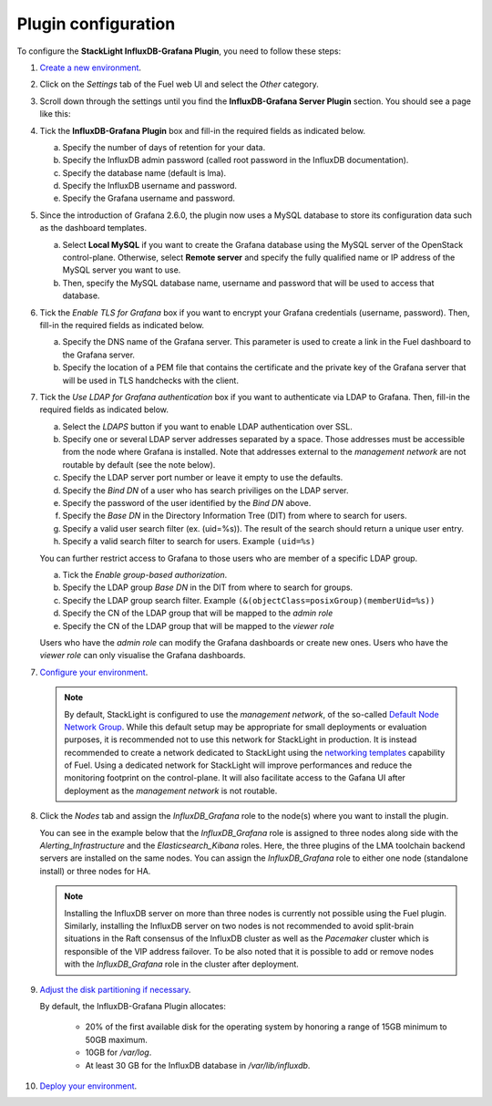 .. _plugin_configuration:

Plugin configuration
--------------------

To configure the **StackLight InfluxDB-Grafana Plugin**, you need to follow these steps:

1. `Create a new environment
   <http://docs.openstack.org/developer/fuel-docs/userdocs/fuel-user-guide/create-environment/start-create-env.html>`_.

2. Click on the *Settings* tab of the Fuel web UI and select the *Other* category.

3. Scroll down through the settings until you find the **InfluxDB-Grafana Server
   Plugin** section. You should see a page like this:

   .. image:: ../images/influx_grafana_settings.png
      :width: 800

4. Tick the **InfluxDB-Grafana Plugin** box and fill-in the required fields as indicated below.

   a. Specify the number of days of retention for your data.
   b. Specify the InfluxDB admin password (called root password in the InfluxDB documentation).
   c. Specify the database name (default is lma).
   d. Specify the InfluxDB username and password.
   e. Specify the Grafana username and password.

5. Since the introduction of Grafana 2.6.0, the plugin now uses a MySQL database
   to store its configuration data such as the dashboard templates.

   a. Select **Local MySQL** if you want to create the Grafana database using the MySQL server
      of the OpenStack control-plane. Otherwise, select **Remote server** and specify
      the fully qualified name or IP address of the MySQL server you want to use.
   b. Then, specify the MySQL database name, username and password that will be used
      to access that database.

6. Tick the *Enable TLS for Grafana* box if you want to encrypt your
   Grafana credentials (username, password). Then, fill-in the required
   fields as indicated below.

   .. image:: ../images/tls_settings.png
      :width: 800

   a. Specify the DNS name of the Grafana server. This parameter is used
      to create a link in the Fuel dashboard to the Grafana server.
   #. Specify the location of a PEM file that contains the certificate
      and the private key of the Grafana server that will be used in TLS handchecks
      with the client.

7. Tick the *Use LDAP for Grafana authentication* box if you want to authenticate
   via LDAP to Grafana. Then, fill-in the required fields as indicated below.

   .. image:: ../images/ldap_auth.png
      :width: 800

   a. Select the *LDAPS* button if you want to enable LDAP authentication
      over SSL.
   #. Specify one or several LDAP server addresses separated by a space. Those
      addresses must be accessible from the node where Grafana is installed.
      Note that addresses external to the *management network* are not routable
      by default (see the note below).
   #. Specify the LDAP server port number or leave it empty to use the defaults.
   #. Specify the *Bind DN* of a user who has search priviliges on the LDAP server.
   #. Specify the password of the user identified by the *Bind DN* above.
   #. Specify the *Base DN* in the Directory Information Tree (DIT) from where
      to search for users.
   #. Specify a valid user search filter (ex. (uid=%s)).
      The result of the search should return a unique user entry.
   #. Specify a valid search filter to search for users.
      Example ``(uid=%s)``

   You can further restrict access to Grafana to those users who
   are member of a specific LDAP group.

   a. Tick the *Enable group-based authorization*.
   #. Specify the LDAP group *Base DN* in the DIT from where to search
      for groups.
   #. Specify the LDAP group search filter.
      Example ``(&(objectClass=posixGroup)(memberUid=%s))``
   #. Specify the CN of the LDAP group that will be mapped to the *admin role*
   #. Specify the CN of the LDAP group that will be mapped to the *viewer role*

   Users who have the *admin role* can modify the Grafana dashboards
   or create new ones. Users who have the *viewer role* can only
   visualise the Grafana dashboards.

7. `Configure your environment
   <http://docs.openstack.org/developer/fuel-docs/userdocs/fuel-user-guide/configure-environment.html>`_.

   .. note:: By default, StackLight is configured to use the *management network*,
      of the so-called `Default Node Network Group
      <http://docs.openstack.org/developer/fuel-docs/userdocs/fuel-user-guide/configure-environment/network-settings.html>`_.
      While this default setup may be appropriate for small deployments or
      evaluation purposes, it is recommended not to use this network
      for StackLight in production. It is instead recommended to create a network
      dedicated to StackLight using the `networking templates
      <https://docs.mirantis.com/openstack/fuel/fuel-8.0/operations.html#using-networking-templates>`_
      capability of Fuel. Using a dedicated network for StackLight will
      improve performances and reduce the monitoring footprint on the
      control-plane. It will also facilitate access to the Gafana UI
      after deployment as the *management network* is not routable.

8. Click the *Nodes* tab and assign the *InfluxDB_Grafana* role
   to the node(s) where you want to install the plugin.

   You can see in the example below that the *InfluxDB_Grafana*
   role is assigned to three nodes along side with the
   *Alerting_Infrastructure* and the *Elasticsearch_Kibana* roles.
   Here, the three plugins of the LMA toolchain backend servers are
   installed on the same nodes. You can assign the *InfluxDB_Grafana*
   role to either one node (standalone install) or three nodes for HA.

   .. image:: ../images/influx_grafana_role.png
      :width: 800

   .. note:: Installing the InfluxDB server on more than three nodes
      is currently not possible using the Fuel plugin.
      Similarly, installing the InfluxDB server on two nodes
      is not recommended to avoid split-brain situations in the Raft
      consensus of the InfluxDB cluster as well as the *Pacemaker* cluster
      which is responsible of the VIP address failover.
      To be also noted that it is possible to add or remove nodes
      with the *InfluxDB_Grafana* role in the cluster after deployment.

9. `Adjust the disk partitioning if necessary
   <http://docs.openstack.org/developer/fuel-docs/userdocs/fuel-user-guide/configure-environment/customize-partitions.html>`_.

   By default, the InfluxDB-Grafana Plugin allocates:

     * 20% of the first available disk for the operating system by honoring
       a range of 15GB minimum to 50GB maximum.
     * 10GB for */var/log*.
     * At least 30 GB for the InfluxDB database in */var/lib/influxdb*.

10. `Deploy your environment
    <http://docs.openstack.org/developer/fuel-docs/userdocs/fuel-user-guide/deploy-environment.html>`_.